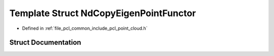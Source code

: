 .. _exhale_struct_structpcl_1_1_nd_copy_eigen_point_functor:

Template Struct NdCopyEigenPointFunctor
=======================================

- Defined in :ref:`file_pcl_common_include_pcl_point_cloud.h`


Struct Documentation
--------------------


.. doxygenstruct:: pcl::NdCopyEigenPointFunctor
   :members:
   :protected-members:
   :undoc-members: